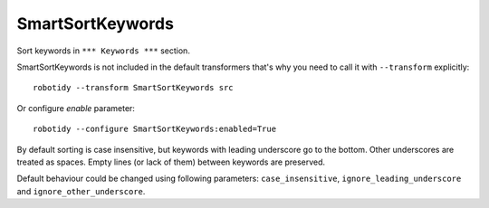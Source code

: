 .. _SmartSortKeywords:

SmartSortKeywords
================================

Sort keywords in ``*** Keywords ***`` section.

SmartSortKeywords is not included in the default transformers that's why you need to call it with ``--transform`` explicitly::

    robotidy --transform SmartSortKeywords src

Or configure `enable` parameter::

    robotidy --configure SmartSortKeywords:enabled=True

By default sorting is case insensitive, but keywords with leading underscore go to the bottom. Other underscores are
treated as spaces.
Empty lines (or lack of them) between keywords are preserved.

.. tabs::

    .. code-tab:: robotframework Before

        *** Keywords ***
        _my secrete keyword
            Kw2

        My Keyword
            Kw1


        my_another_cool_keyword
        my another keyword
            Kw3

    .. code-tab:: robotframework After

        *** Keywords ***
        my_another_cool_keyword

        my another keyword
            Kw3


        My Keyword
            Kw1
        _my secrete keyword
            Kw2

Default behaviour could be changed using following parameters: ``case_insensitive``, ``ignore_leading_underscore``
and ``ignore_other_underscore``.
